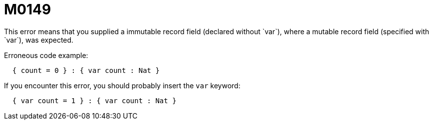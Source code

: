 = M0149
This error means that you supplied a immutable record field (declared without `var`), where a mutable record field (specified with `var`), was expected.

Erroneous code example:

```
  { count = 0 } : { var count : Nat }
```

If you encounter this error, you should probably insert the `var` keyword:

```
  { var count = 1 } : { var count : Nat }
```